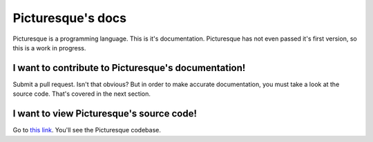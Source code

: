 Picturesque's docs
==================

Picturesque is a programming language. This is it's documentation. Picturesque has not even passed it's first version, so this is a work in progress.

I want to contribute to Picturesque's documentation!
----------------------------------------------------

Submit a pull request. Isn't that obvious? But in order to make accurate documentation, you must take a look at the source code. That's covered in the next section.

I want to view Picturesque's source code!
-----------------------------------------

Go to `this link <https://1drv.ms/f/c/18dd97e4fa22add2/Eria6D2T43BDkImG8kIIfdgBeyYCrUp_RSSw-MmWZ-UzCA>`_. You'll see the Picturesque codebase.
